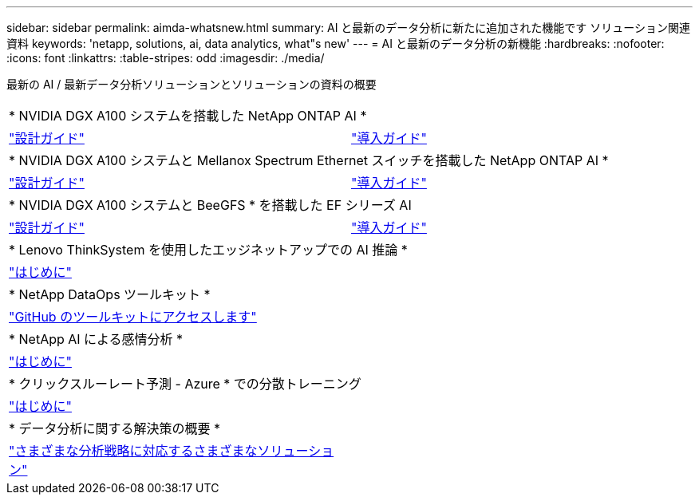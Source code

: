 ---
sidebar: sidebar 
permalink: aimda-whatsnew.html 
summary: AI と最新のデータ分析に新たに追加された機能です ソリューション関連資料 
keywords: 'netapp, solutions, ai, data analytics, what"s new' 
---
= AI と最新のデータ分析の新機能
:hardbreaks:
:nofooter: 
:icons: font
:linkattrs: 
:table-stripes: odd
:imagesdir: ./media/


[role="lead"]
最新の AI / 最新データ分析ソリューションとソリューションの資料の概要

[cols="1,1"]
|===


2+| * NVIDIA DGX A100 システムを搭載した NetApp ONTAP AI * 


| link:https://www.netapp.com/pdf.html?item=/media/19432-nva-1151-design.pdf["設計ガイド"] | link:https://www.netapp.com/pdf.html?item=/media/20708-nva-1151-deploy.pdf["導入ガイド"] 


2+| * NVIDIA DGX A100 システムと Mellanox Spectrum Ethernet スイッチを搭載した NetApp ONTAP AI * 


| link:https://www.netapp.com/pdf.html?item=/media/21793-nva-1153-design.pdf["設計ガイド"] | link:https://www.netapp.com/pdf.html?item=/media/21789-nva-1153-deploy.pdf["導入ガイド"] 


2+| * NVIDIA DGX A100 システムと BeeGFS * を搭載した EF シリーズ AI 


| link:https://www.netapp.com/pdf.html?item=/media/25445-nva-1156-design.pdf["設計ガイド"] | link:https://www.netapp.com/pdf.html?item=/media/25574-nva-1156-deploy.pdf["導入ガイド"] 


2+| * Lenovo ThinkSystem を使用したエッジネットアップでの AI 推論 * 


| link:ai/ai-edge-introduction.html["はじめに"] |  


2+| * NetApp DataOps ツールキット * 


| link:https://github.com/NetApp/netapp-data-science-toolkit["GitHub のツールキットにアクセスします"] |  


2+| * NetApp AI による感情分析 * 


| link:ai/ai-sent-support-center-analytics.html["はじめに"] |  


2+| * クリックスルーレート予測 - Azure * での分散トレーニング 


| link:ai/aks-anf_introduction.html["はじめに"] |  


2+| * データ分析に関する解決策の概要 * 


| link:https://www.netapp.com/pdf.html?item=/media/58015-sb-4154.pdf["さまざまな分析戦略に対応するさまざまなソリューション"] |  
|===